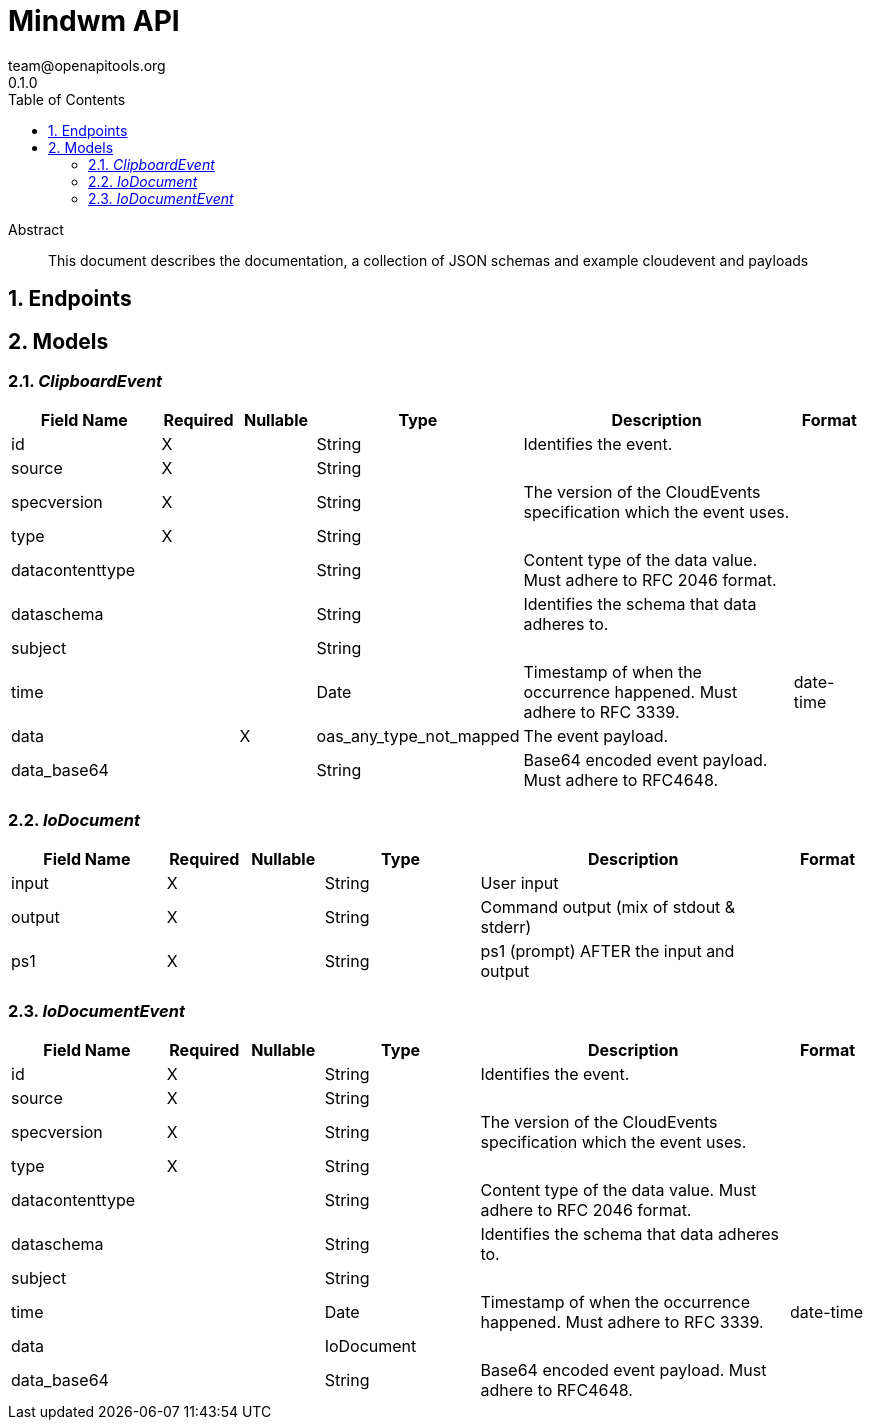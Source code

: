 = Mindwm API
team@openapitools.org
0.1.0
:toc: left
:numbered:
:toclevels: 4
:source-highlighter: highlightjs
:keywords: openapi, rest, Mindwm API
:specDir: 
:snippetDir: 
:generator-template: v1 2019-12-20
:info-url: https://openapi-generator.tech
:app-name: Mindwm API

[abstract]
.Abstract
This document describes the documentation, a collection of JSON schemas and example cloudevent and payloads


// markup not found, no include::{specDir}intro.adoc[opts=optional]



== Endpoints


[#models]
== Models


[#ClipboardEvent]
=== _ClipboardEvent_ 




[.fields-ClipboardEvent]
[cols="2,1,1,2,4,1"]
|===
| Field Name| Required| Nullable | Type| Description | Format

| id
| X
| 
|   String  
| Identifies the event.
|     

| source
| X
| 
|   String  
| 
|     

| specversion
| X
| 
|   String  
| The version of the CloudEvents specification which the event uses.
|     

| type
| X
| 
|   String  
| 
|     

| datacontenttype
| 
| 
|   String  
| Content type of the data value. Must adhere to RFC 2046 format.
|     

| dataschema
| 
| 
|   String  
| Identifies the schema that data adheres to.
|     

| subject
| 
| 
|   String  
| 
|     

| time
| 
| 
|   Date  
| Timestamp of when the occurrence happened. Must adhere to RFC 3339.
| date-time    

| data
| 
| X
|   oas_any_type_not_mapped  
| The event payload.
|     

| data_base64
| 
| 
|   String  
| Base64 encoded event payload. Must adhere to RFC4648.
|     

|===



[#IoDocument]
=== _IoDocument_ 




[.fields-IoDocument]
[cols="2,1,1,2,4,1"]
|===
| Field Name| Required| Nullable | Type| Description | Format

| input
| X
| 
|   String  
| User input
|     

| output
| X
| 
|   String  
| Command output (mix of stdout &amp; stderr)
|     

| ps1
| X
| 
|   String  
| ps1 (prompt) AFTER the input and output
|     

|===



[#IoDocumentEvent]
=== _IoDocumentEvent_ 




[.fields-IoDocumentEvent]
[cols="2,1,1,2,4,1"]
|===
| Field Name| Required| Nullable | Type| Description | Format

| id
| X
| 
|   String  
| Identifies the event.
|     

| source
| X
| 
|   String  
| 
|     

| specversion
| X
| 
|   String  
| The version of the CloudEvents specification which the event uses.
|     

| type
| X
| 
|   String  
| 
|     

| datacontenttype
| 
| 
|   String  
| Content type of the data value. Must adhere to RFC 2046 format.
|     

| dataschema
| 
| 
|   String  
| Identifies the schema that data adheres to.
|     

| subject
| 
| 
|   String  
| 
|     

| time
| 
| 
|   Date  
| Timestamp of when the occurrence happened. Must adhere to RFC 3339.
| date-time    

| data
| 
| 
|   IoDocument  
| 
|     

| data_base64
| 
| 
|   String  
| Base64 encoded event payload. Must adhere to RFC4648.
|     

|===




